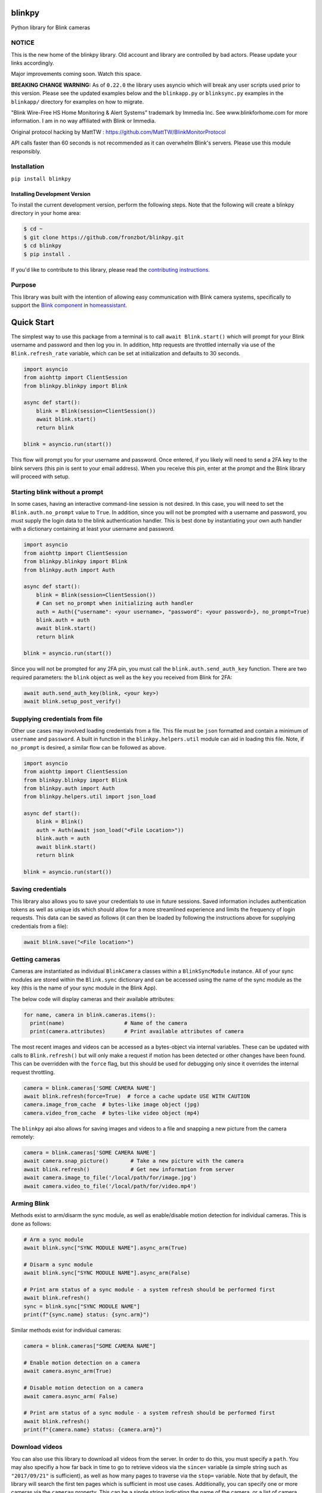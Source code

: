 blinkpy |Build Status| |Coverage Status| |PyPi Version| |Codestyle|
=============================================================================================
Python library for Blink cameras

NOTICE
------
This is the new home of the blinkpy library.  Old account and library are controlled by bad actors.  Please update your links accordingly.

Major improvements coming soon.  Watch this space.

**BREAKING CHANGE WARNING:**
As of ``0.22.0`` the library uses asyncio which will break any user scripts used prior to this version. Please see the updated examples below and the ``blinkapp.py`` or ``blinksync.py`` examples in the ``blinkapp/`` directory for examples on how to migrate.

"Blink Wire-Free HS Home Monitoring & Alert Systems" trademark by Immedia Inc.  See www.blinkforhome.com for more information.
I am in no way affiliated with Blink or Immedia.

Original protocol hacking by MattTW : https://github.com/MattTW/BlinkMonitorProtocol

API calls faster than 60 seconds is not recommended as it can overwhelm Blink's servers.  Please use this module responsibly.

Installation
-------------
``pip install blinkpy``

Installing Development Version
~~~~~~~~~~~~~~~~~~~~~~~~~~~~~~~
To install the current development version, perform the following steps.  Note that the following will create a blinkpy directory in your home area:

.. code:: bash

    $ cd ~
    $ git clone https://github.com/fronzbot/blinkpy.git
    $ cd blinkpy
    $ pip install .


If you'd like to contribute to this library, please read the `contributing instructions <https://github.com/fronzbot/blinkpy/blob/dev/CONTRIBUTING.rst>`__.


Purpose
-------
This library was built with the intention of allowing easy communication with Blink camera systems, specifically to support the `Blink component <https://home-assistant.io/components/blink>`__ in `homeassistant <https://home-assistant.io/>`__.

Quick Start
=============
The simplest way to use this package from a terminal is to call ``await Blink.start()`` which will prompt for your Blink username and password and then log you in.  In addition, http requests are throttled internally via use of the ``Blink.refresh_rate`` variable, which can be set at initialization and defaults to 30 seconds.

.. code:: python
    
    import asyncio
    from aiohttp import ClientSession
    from blinkpy.blinkpy import Blink
   
    async def start():
        blink = Blink(session=ClientSession())
        await blink.start()
        return blink

    blink = asyncio.run(start()) 


This flow will prompt you for your username and password.  Once entered, if you likely will need to send a 2FA key to the blink servers (this pin is sent to your email address).  When you receive this pin, enter at the prompt and the Blink library will proceed with setup.

Starting blink without a prompt
-------------------------------
In some cases, having an interactive command-line session is not desired.  In this case, you will need to set the ``Blink.auth.no_prompt`` value to ``True``.  In addition, since you will not be prompted with a username and password, you must supply the login data to the blink authentication handler.  This is best done by instantiating your own auth handler with a dictionary containing at least your username and password.

.. code:: python

    import asyncio
    from aiohttp import ClientSession
    from blinkpy.blinkpy import Blink
    from blinkpy.auth import Auth

    async def start():
        blink = Blink(session=ClientSession())
        # Can set no_prompt when initializing auth handler
        auth = Auth({"username": <your username>, "password": <your password>}, no_prompt=True)
        blink.auth = auth
        await blink.start()
        return blink

    blink = asyncio.run(start())


Since you will not be prompted for any 2FA pin, you must call the ``blink.auth.send_auth_key`` function.  There are two required parameters: the ``blink`` object as well as the ``key`` you received from Blink for 2FA:

.. code:: python

    await auth.send_auth_key(blink, <your key>)
    await blink.setup_post_verify()


Supplying credentials from file
--------------------------------
Other use cases may involved loading credentials from a file.  This file must be ``json`` formatted and contain a minimum of ``username`` and ``password``.  A built in function in the ``blinkpy.helpers.util`` module can aid in loading this file.  Note, if ``no_prompt`` is desired, a similar flow can be followed as above.

.. code:: python

    import asyncio
    from aiohttp import ClientSession
    from blinkpy.blinkpy import Blink
    from blinkpy.auth import Auth
    from blinkpy.helpers.util import json_load

    async def start():
        blink = Blink()
        auth = Auth(await json_load("<File Location>"))
        blink.auth = auth
        await blink.start()
        return blink

    blink = asyncio.run(start())


Saving credentials
-------------------
This library also allows you to save your credentials to use in future sessions.  Saved information includes authentication tokens as well as unique ids which should allow for a more streamlined experience and limits the frequency of login requests.  This data can be saved as follows (it can then be loaded by following the instructions above for supplying credentials from a file):

.. code:: python

    await blink.save("<File location>")


Getting cameras
----------------
Cameras are instantiated as individual ``BlinkCamera`` classes within a ``BlinkSyncModule`` instance.  All of your sync modules are stored within the ``Blink.sync`` dictionary and can be accessed using the name of the sync module as the key (this is the name of your sync module in the Blink App).

The below code will display cameras and their available attributes:

.. code:: python

    for name, camera in blink.cameras.items():
      print(name)                   # Name of the camera
      print(camera.attributes)      # Print available attributes of camera


The most recent images and videos can be accessed as a bytes-object via internal variables.  These can be updated with calls to ``Blink.refresh()`` but will only make a request if motion has been detected or other changes have been found.  This can be overridden with the ``force`` flag, but this should be used for debugging only since it overrides the internal request throttling.

.. code:: python
    
    camera = blink.cameras['SOME CAMERA NAME']
    await blink.refresh(force=True)  # force a cache update USE WITH CAUTION
    camera.image_from_cache  # bytes-like image object (jpg)
    camera.video_from_cache  # bytes-like video object (mp4)

The ``blinkpy`` api also allows for saving images and videos to a file and snapping a new picture from the camera remotely:

.. code:: python

    camera = blink.cameras['SOME CAMERA NAME']
    await camera.snap_picture()       # Take a new picture with the camera
    await blink.refresh()             # Get new information from server
    await camera.image_to_file('/local/path/for/image.jpg')
    await camera.video_to_file('/local/path/for/video.mp4')


Arming Blink
-------------
Methods exist to arm/disarm the sync module, as well as enable/disable motion detection for individual cameras.  This is done as follows:

.. code:: python

    # Arm a sync module
    await blink.sync["SYNC MODULE NAME"].async_arm(True)

    # Disarm a sync module
    await blink.sync["SYNC MODULE NAME"].async_arm(False)

    # Print arm status of a sync module - a system refresh should be performed first
    await blink.refresh()
    sync = blink.sync["SYNC MODULE NAME"]
    print(f"{sync.name} status: {sync.arm}")

Similar methods exist for individual cameras:

.. code:: python

   camera = blink.cameras["SOME CAMERA NAME"]

   # Enable motion detection on a camera
   await camera.async_arm(True)

   # Disable motion detection on a camera
   await camera.async_arm( False)

   # Print arm status of a sync module - a system refresh should be performed first
   await blink.refresh()
   print(f"{camera.name} status: {camera.arm}")


Download videos
----------------
You can also use this library to download all videos from the server.  In order to do this, you must specify a ``path``.  You may also specifiy a how far back in time to go to retrieve videos via the ``since=`` variable (a simple string such as ``"2017/09/21"`` is sufficient), as well as how many pages to traverse via the ``stop=`` variable.  Note that by default, the library will search the first ten pages which is sufficient in most use cases.  Additionally, you can specify one or more cameras via the ``camera=`` property.  This can be a single string indicating the name of the camera, or a list of camera names.  By default, it is set to the string ``'all'`` to grab videos from all cameras. If you are downloading many items, setting the ``delay`` parameter is advised in order to throttle sequential calls to the API. By default this is set to ``1`` but can be any integer representing the number of seconds to delay between calls.

Example usage, which downloads all videos recorded since July 4th, 2018 at 9:34am to the ``/home/blink`` directory with a 2s delay between calls:

.. code:: python

    await blink.download_videos('/home/blink', since='2018/07/04 09:34', delay=2)


Sync Module Local Storage
=========================

Description of how I think the local storage API is used by Blink
-----------------------------------------------------------------

Since local storage is within a customer's residence, there are no guarantees for latency
and availability.  As a result, the API seems to be built to deal with these conditions.

In general, the approach appears to be this:  The Blink app has to query the sync
module for all information regarding the stored clips.  On a click to view a clip, the app asks
for the full list of stored clips, finds the clip in question, uploads the clip to the
cloud, and then downloads the clip back from a cloud URL. Each interaction requires polling for
the response since networking conditions are uncertain.  The app also caches recent clips and the manifest.

API steps
---------
1. Request the local storage manifest be created by the sync module.

   * POST **{base_url}/api/v1/accounts/{account_id}/networks/{network_id}/sync_modules/{sync_id}/local_storage/manifest/request**
   * Returns an ID that is used to get the manifest.

2. Retrieve the local storage manifest.

   * GET **{base_url}/api/v1/accounts/{account_id}/networks/{network_id}/sync_modules/{sync_id}/local_storage/manifest/request/{manifest_request_id}**
   * Returns full manifest.
   * Extract the manifest ID from the response.

3. Find a clip ID in the clips list from the manifest to retrieve, and request an upload.

   * POST **{base_url}/api/v1/accounts/{account_id}/networks/{network_id}/sync_modules/{sync_id}/local_storage/manifest/{manifest_id}/clip/request/{clip_id}**
   * When the response is returned, the upload has finished.

4. Download the clip using the same clip ID.

   * GET **{base_url}/api/v1/accounts/{account_id}/networks/{network_id}/sync_modules/{sync_id}/local_storage/manifest/{manifest_id}/clip/request/{clip_id}**



.. |Build Status| image:: https://github.com/fronzbot/blinkpy/workflows/build/badge.svg
   :target: https://github.com/fronzbot/blinkpy/actions?query=workflow%3Abuild
.. |Coverage Status| image:: https://codecov.io/gh/fronzbot/blinkpy/branch/dev/graph/badge.svg
    :target: https://codecov.io/gh/fronzbot/blinkpy
.. |PyPi Version| image:: https://img.shields.io/pypi/v/blinkpy.svg
    :target: https://pypi.python.org/pypi/blinkpy
.. |Codestyle| image:: https://img.shields.io/badge/code%20style-black-000000.svg
   :target: https://github.com/psf/black
